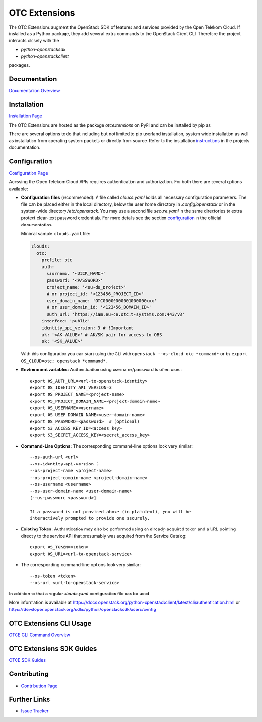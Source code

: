 OTC Extensions
==============

.. image:: https://travis-ci.org/OpenTelekomCloud/python-otcextensions.svg?branch=master
    :target: https://travis-ci.org/OpenTelekomCloud/python-otcextensions

.. image:: https://readthedocs.org/projects/python-otcextensions/badge/?version=latest
    :target: http://python-otcextensions.readthedocs.io/en/latest/?badge=latest
    :alt: Documentation Status

The OTC Extensions augment the OpenStack SDK of features and services
provided by the Open Telekom Cloud. If installed as a Python package,
they add several extra commands to the OpenStack Client CLI. Therefore
the project interacts closely with the

* `python-openstacksdk`
* `python-openstackclient`

packages.

Documentation
-------------

`Documentation Overview <http://python-otcextensions.readthedocs.io/en/latest/>`_

Installation
------------

`Installation Page <https://python-otcextensions.readthedocs.io/en/latest/install/index.html>`_

The OTC Extensions are hosted as the package `otcextensions` on PyPI
and can be installed by pip as

.. code-block: console

   $ pip install otcextensions

There are several options
to do that including but not limited to pip userland installation, system wide
installation as well as installation from operating system packets or directly
from source. Refer to the installation instructions_ in the projects
documentation.

Configuration
-------------

`Configuration Page <https://python-otcextensions.readthedocs.io/en/latest/install/configuration.html>`_

Acessing the Open Telekom Cloud APIs requires authentication and
authorization. For both there are several options available:

* **Configuration files** (recommended): A file called `clouds.yaml`
  holds all necessary configuration parameters. The file can be placed
  either in the local directory, below the user home directory in
  `.config/openstack` or in the system-wide directory
  `/etc/openstack`. You may use a second file `secure.yaml` in the
  same directories to extra protect clear-text password
  credentials. For more details see the section `configuration`_ in
  the official documentation.

  Minimal sample ``clouds.yaml`` file:

  .. code-block:: yaml

    clouds:
      otc:
        profile: otc
        auth:
          username: '<USER_NAME>'
          password: '<PASSWORD>'
          project_name: '<eu-de_project>'
          # or project_id: '<123456_PROJECT_ID>'
          user_domain_name: 'OTC00000000001000000xxx'
          # or user_domain_id: '<123456_DOMAIN_ID>'
          auth_url: 'https://iam.eu-de.otc.t-systems.com:443/v3'
        interface: 'public'
        identity_api_version: 3 # !Important
        ak: '<AK_VALUE>' # AK/SK pair for access to OBS
        sk: '<SK_VALUE>'

  With this configuration you can start using the CLI with ``openstack
  --os-cloud otc *command*`` or by ``export OS_CLOUD=otc; openstack
  *command*``.

* **Environment variables:** Authentication using username/password is often
  used::

    export OS_AUTH_URL=<url-to-openstack-identity>
    export OS_IDENTITY_API_VERSION=3
    export OS_PROJECT_NAME=<project-name>
    export OS_PROJECT_DOMAIN_NAME=<project-domain-name>
    export OS_USERNAME=<username>
    export OS_USER_DOMAIN_NAME=<user-domain-name>
    export OS_PASSWORD=<password>  # (optional)
    export S3_ACCESS_KEY_ID=<access_key>
    export S3_SECRET_ACCESS_KEY=<secret_access_key>

* **Command-Line Options:** The corresponding command-line options look
  very similar::

    --os-auth-url <url>
    --os-identity-api-version 3
    --os-project-name <project-name>
    --os-project-domain-name <project-domain-name>
    --os-username <username>
    --os-user-domain-name <user-domain-name>
    [--os-password <password>]

    If a password is not provided above (in plaintext), you will be
    interactively prompted to provide one securely.

* **Existing Token:** Authentication may also be performed using an
  already-acquired token and a URL pointing directly to the service
  API that presumably was acquired from the Service Catalog::

    export OS_TOKEN=<token>
    export OS_URL=<url-to-openstack-service>

* The corresponding command-line options look very similar::

    --os-token <token>
    --os-url <url-to-openstack-service>

In addition to that a regular `clouds.yaml` configuration file can be used

More information is available at
https://docs.openstack.org/python-openstackclient/latest/cli/authentication.html
or
https://developer.openstack.org/sdks/python/openstacksdk/users/config

OTC Extensions CLI Usage
------------------------

`OTCE CLI Command Overview <https://python-otcextensions.readthedocs.io/en/latest/cli/index.html>`_

OTC Extensions SDK Guides
-------------------------

`OTCE SDK Guides <https://python-otcextensions.readthedocs.io/en/latest/sdk/guides/index.html>`_

Contributing
------------

* `Contribution Page <https://python-otcextensions.readthedocs.io/en/latest/contributor/index.html>`_

Further Links
-------------

* `Issue Tracker <https://github.com/OpenTelekomCloud/python-otcextensions/issues>`_

.. _instructions: http://python-otcextensions.readthedocs.io/en/latest/install/



